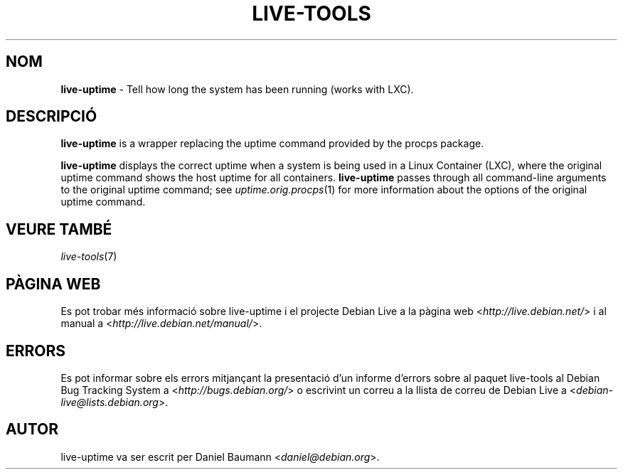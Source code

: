 .\" live-tools(7) - System Support Scripts
.\" Copyright (C) 2006-2012 Daniel Baumann <daniel@debian.org>
.\"
.\" This program comes with ABSOLUTELY NO WARRANTY; for details see COPYING.
.\" This is free software, and you are welcome to redistribute it
.\" under certain conditions; see COPYING for details.
.\"
.\"
.\"*******************************************************************
.\"
.\" This file was generated with po4a. Translate the source file.
.\"
.\"*******************************************************************
.TH LIVE\-TOOLS 1 07.11.2012 4.0~a2\-1 "Debian Live Project"

.SH NOM
\fBlive\-uptime\fP \- Tell how long the system has been running (works with LXC).

.SH DESCRIPCIÓ
\fBlive\-uptime\fP is a wrapper replacing the uptime command provided by the
procps package.
.PP
\fBlive\-uptime\fP displays the correct uptime when a system is being used in a
Linux Container (LXC), where the original uptime command shows the host
uptime for all containers. \fBlive\-uptime\fP passes through all command\-line
arguments to the original uptime command; see \fIuptime.orig.procps\fP(1) for
more information about the options of the original uptime command.

.SH "VEURE TAMBÉ"
\fIlive\-tools\fP(7)

.SH "PÀGINA WEB"
Es pot trobar més informació sobre live\-uptime i el projecte Debian Live a
la pàgina web <\fIhttp://live.debian.net/\fP> i al manual a
<\fIhttp://live.debian.net/manual/\fP>.

.SH ERRORS
Es pot informar sobre els errors mitjançant la presentació d'un informe
d'errors sobre al paquet live\-tools al Debian Bug Tracking System a
<\fIhttp://bugs.debian.org/\fP> o escrivint un correu a la llista de
correu de Debian Live a <\fIdebian\-live@lists.debian.org\fP>.

.SH AUTOR
live\-uptime va ser escrit per Daniel Baumann <\fIdaniel@debian.org\fP>.
